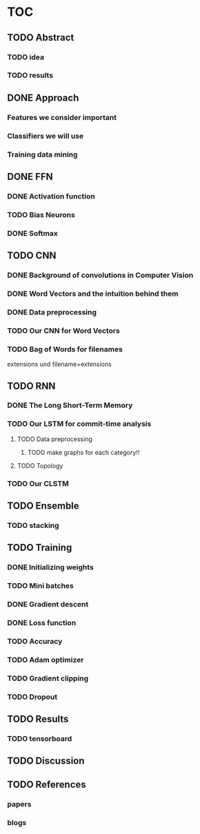 * TOC
** TODO Abstract
*** TODO idea
*** TODO results
** DONE Approach
*** Features we consider important
*** Classifiers we will use
*** Training data mining
** DONE FFN
*** DONE Activation function
*** TODO Bias Neurons
*** DONE Softmax
** TODO CNN
*** DONE Background of convolutions in Computer Vision 
*** DONE Word Vectors and the intuition behind them
*** DONE Data preprocessing
*** TODO Our CNN for Word Vectors
*** TODO Bag of Words for filenames
 extensions und filename+extensions
** TODO RNN
*** DONE The Long Short-Term Memory
*** TODO Our LSTM for commit-time analysis
**** TODO Data preprocessing
***** TODO make graphs for each category!!
**** TODO Topology
*** TODO Our CLSTM
** TODO Ensemble
*** TODO stacking
** TODO Training
*** DONE Initializing weights
*** TODO Mini batches
*** DONE Gradient descent
*** DONE Loss function
*** TODO Accuracy
*** TODO Adam optimizer
*** TODO Gradient clipping
*** TODO Dropout
** TODO Results
*** TODO tensorboard
** TODO Discussion
** TODO References
*** papers
*** blogs
